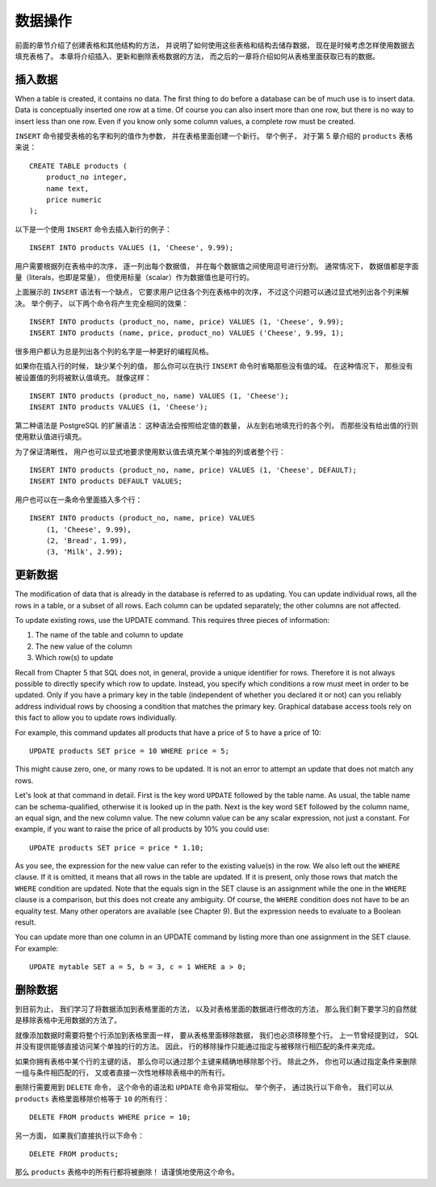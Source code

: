 数据操作
==============

..
    The previous chapter discussed how to create tables and other structures to hold your data. 
    Now it is time to fill the tables with data. 
    This chapter covers how to insert, update, and delete table data. 
    The chapter after this will finally explain how to extract your long-lost data from the database.

前面的章节介绍了创建表格和其他结构的方法，
并说明了如何使用这些表格和结构去储存数据，
现在是时候考虑怎样使用数据去填充表格了。
本章将介绍插入、更新和删除表格数据的方法，
而之后的一章将介绍如何从表格里面获取已有的数据。

插入数据
--------------

When a table is created, 
it contains no data. 
The first thing to do before a database can be of much use is to insert data. 
Data is conceptually inserted one row at a time. 
Of course you can also insert more than one row, 
but there is no way to insert less than one row. 
Even if you know only some column values, 
a complete row must be created.

..
    To create a new row, 
    use the INSERT command. 
    The command requires the table name and column values. 
    For example, 
    consider the products table from Chapter 5:

``INSERT`` 命令接受表格的名字和列的值作为参数，
并在表格里面创建一个新行。
举个例子，
对于第 5 章介绍的 ``products`` 表格来说：

::

    CREATE TABLE products (
        product_no integer,
        name text,
        price numeric
    );

..
    An example command to insert a row would be:

以下是一个使用 ``INSERT`` 命令去插入新行的例子：

::

    INSERT INTO products VALUES (1, 'Cheese', 9.99);

..
    The data values are listed in the order in which the columns appear in the table, 
    separated by commas. 
    Usually, 
    the data values will be literals (constants), 
    but scalar expressions are also allowed.

用户需要根据列在表格中的次序，
逐一列出每个数据值，
并在每个数据值之间使用逗号进行分割。
通常情况下，
数据值都是字面量（literals，也即是常量），
但使用标量（scalar）作为数据值也是可行的。

..
    The above syntax has the drawback 
    that you need to know the order of the columns in the table. 

    To avoid this 
    you can also list the columns explicitly. 

    For example, 
    both of the following commands have the same effect as the one above:

上面展示的 ``INSERT`` 语法有一个缺点，
它要求用户记住各个列在表格中的次序，
不过这个问题可以通过显式地列出各个列来解决。
举个例子，
以下两个命令将产生完全相同的效果：

::

    INSERT INTO products (product_no, name, price) VALUES (1, 'Cheese', 9.99);
    INSERT INTO products (name, price, product_no) VALUES ('Cheese', 9.99, 1);

..
    Many users consider it good practice to always list the column names.

很多用户都认为总是列出各个列的名字是一种更好的编程风格。

..
    If you don't have values for all the columns, 
    you can omit some of them. 

    In that case, 
    the columns will be filled with their default values. 
    
    For example:

如果你在插入行的时候，
缺少某个列的值，
那么你可以在执行 ``INSERT`` 命令时省略那些没有值的域。
在这种情况下，
那些没有被设置值的列将被默认值填充。
就像这样：

::

    INSERT INTO products (product_no, name) VALUES (1, 'Cheese');
    INSERT INTO products VALUES (1, 'Cheese');

..
    The second form is a PostgreSQL extension. 
    It fills the columns from the left with as many values as are given, 
    and the rest will be defaulted.

第二种语法是 PostgreSQL 的扩展语法：
这种语法会按照给定值的数量，
从左到右地填充行的各个列，
而那些没有给出值的行则使用默认值进行填充。

..
    For clarity, 
    you can also request default values explicitly, 
    for individual columns or for the entire row:

为了保证清晰性，
用户也可以显式地要求使用默认值去填充某个单独的列或者整个行：

::

    INSERT INTO products (product_no, name, price) VALUES (1, 'Cheese', DEFAULT);
    INSERT INTO products DEFAULT VALUES;

..
    You can insert multiple rows in a single command:

用户也可以在一条命令里面插入多个行：

::

    INSERT INTO products (product_no, name, price) VALUES
        (1, 'Cheese', 9.99),
        (2, 'Bread', 1.99),
        (3, 'Milk', 2.99);

..
    .. tip:: When inserting a lot of data at the same time, considering using the COPY command. It is not as flexible as the INSERT command, but is more efficient. Refer to Section 14.4 for more information on improving bulk loading performance.


更新数据
--------------

The modification of data that is already in the database is referred to as updating. You can update individual rows, all the rows in a table, or a subset of all rows. Each column can be updated separately; the other columns are not affected.

To update existing rows, use the UPDATE command. This requires three pieces of information:

1. The name of the table and column to update

2. The new value of the column

3. Which row(s) to update

Recall from Chapter 5 that SQL does not, in general, provide a unique identifier for rows. Therefore it is not always possible to directly specify which row to update. Instead, you specify which conditions a row must meet in order to be updated. Only if you have a primary key in the table (independent of whether you declared it or not) can you reliably address individual rows by choosing a condition that matches the primary key. Graphical database access tools rely on this fact to allow you to update rows individually.

For example, this command updates all products that have a price of 5 to have a price of 10:

::

    UPDATE products SET price = 10 WHERE price = 5;

This might cause zero, one, or many rows to be updated. It is not an error to attempt an update that does not match any rows.

Let's look at that command in detail. First is the key word ``UPDATE`` followed by the table name. As usual, the table name can be schema-qualified, otherwise it is looked up in the path. Next is the key word ``SET`` followed by the column name, an equal sign, and the new column value. The new column value can be any scalar expression, not just a constant. For example, if you want to raise the price of all products by 10% you could use:

::

    UPDATE products SET price = price * 1.10;

As you see, the expression for the new value can refer to the existing value(s) in the row. We also left out the ``WHERE`` clause. If it is omitted, it means that all rows in the table are updated. If it is present, only those rows that match the ``WHERE`` condition are updated. Note that the equals sign in the SET clause is an assignment while the one in the ``WHERE`` clause is a comparison, but this does not create any ambiguity. Of course, the ``WHERE`` condition does not have to be an equality test. Many other operators are available (see Chapter 9). But the expression needs to evaluate to a Boolean result.

You can update more than one column in an UPDATE command by listing more than one assignment in the SET clause. For example:

::

    UPDATE mytable SET a = 5, b = 3, c = 1 WHERE a > 0;


删除数据
--------------

..
    So far we have explained how to add data to tables 
    and how to change data. 

    What remains is to discuss how to remove data 
    that is no longer needed. 

    Just as adding data is only possible in whole rows, 
    you can only remove entire rows from a table. 

    In the previous section 
    we explained that SQL does not provide a way to directly address individual rows. 

    Therefore, 
    removing rows can only be done 
    by specifying conditions that the rows to be removed have to match. 

    If you have a primary key in the table 
    then you can specify the exact row. 

    But you can also remove groups of rows matching a condition, 
    or you can remove all rows in the table at once.

到目前为止，
我们学习了将数据添加到表格里面的方法，
以及对表格里面的数据进行修改的方法，
那么我们剩下要学习的自然就是移除表格中无用数据的方法了。

就像添加数据时需要将整个行添加到表格里面一样，
要从表格里面移除数据，
我们也必须移除整个行。
上一节曾经提到过，
SQL 并没有提供能够直接访问某个单独的行的方法。
因此，
行的移除操作只能通过指定与被移除行相匹配的条件来完成。

如果你拥有表格中某个行的主键的话，
那么你可以通过那个主键来精确地移除那个行。
除此之外，
你也可以通过指定条件来删除一组与条件相匹配的行，
又或者直接一次性地移除表格中的所有行。

..
    You use the DELETE command to remove rows; 
    the syntax is very similar to the UPDATE command. 
    For instance, 
    to remove all rows from the products table that have a price of 10, use:

删除行需要用到 ``DELETE`` 命令，
这个命令的语法和 ``UPDATE`` 命令非常相似。
举个例子，
通过执行以下命令，
我们可以从 ``products`` 表格里面移除价格等于 ``10`` 的所有行：

::

    DELETE FROM products WHERE price = 10;

..
    If you simply write:

另一方面，
如果我们直接执行以下命令：

::

    DELETE FROM products;

..
    then all rows in the table will be deleted! 
    Caveat programmer.

那么 ``products`` 表格中的所有行都将被删除！
请谨慎地使用这个命令。

